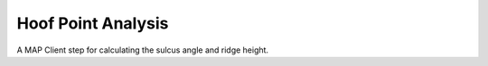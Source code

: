 
===================
Hoof Point Analysis
===================

A MAP Client step for calculating the sulcus angle and ridge height.

